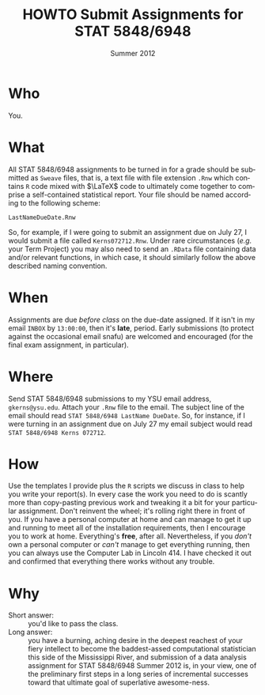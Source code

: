 #+TITLE:   HOWTO Submit Assignments for STAT 5848/6948
#+AUTHOR:    G. Jay Kerns
#+EMAIL:     gkerns@ysu.edu
#+DATE:      \vspace{-0.5in}Summer 2012
#+LANGUAGE:  en
#+OPTIONS:   H:4 toc:nil author:nil ^:nil num:nil
#+LaTeX_CLASS: article
#+LaTeX_CLASS_OPTIONS: [10pt,english]
#+LaTeX_HEADER: \usepackage[paperwidth=8.5in,paperheight=11in]{geometry}
#+LaTeX_HEADER: \geometry{verbose,tmargin=0.5in,bmargin=1in,lmargin=1in,rmargin=1in}
#+LaTeX: \thispagestyle{empty}

* Who
You.

* What
All STAT 5848/6948 assignments to be turned in for a grade should be submitted as =Sweave= files, that is, a text file with file extension =.Rnw= which contains =R= code mixed with \(\LaTeX\) code to ultimately come together to comprise a self-contained statistical report. Your file should be named according to the following scheme:

: LastNameDueDate.Rnw

So, for example, if I were going to submit an assignment due on July 27, I would submit a file called =Kerns072712.Rnw=.  Under rare circumstances (/e.g./ your Term Project) you may also need to send an =.RData= file containing data and/or relevant functions, in which case, it should similarly follow the above described naming convention. 

* When
Assignments are due /before class/ on the due-date assigned.  If it isn't in my email =INBOX= by =13:00:00=, then it's *late*, period.  Early submissions (to protect against the occasional email snafu) are welcomed and encouraged (for the final exam assignment, in particular).

* Where
Send STAT 5848/6948 submissions to my YSU email address, =gkerns@ysu.edu=.  Attach your =.Rnw= file to the email.  The subject line of the email should read =STAT 5848/6948 LastName DueDate=.  So, for instance, if I were turning in an assignment due on July 27 my email subject would read =STAT 5848/6948 Kerns 072712=.

* How
Use the templates I provide plus the =R= scripts we discuss in class to help you write your report(s).  In every case the work you need to do is scantly more than copy-pasting previous work and tweaking it a bit for your particular assignment.  Don't reinvent the wheel;  it's rolling right there in front of you.  If you have a personal computer at home and can manage to get it up and running to meet all of the installation requirements, then I encourage you to work at home.  Everything's *free*, after all.  Nevertheless, if you /don't/ own a personal computer or /can't/ manage to get everything running, then you can always use the Computer Lab in Lincoln 414.  I have checked it out and confirmed that everything there works without any trouble. 

* Why
- Short answer: :: you'd like to pass the class.  
- Long answer: :: you have a burning, aching desire in the deepest reachest of your fiery intellect to become the baddest-assed computational statistician this side of the Mississippi River, and submission of a data analysis assignment for STAT 5848/6948 Summer 2012 is, in your view, one of the preliminary first steps in a long series of incremental successes toward that ultimate goal of superlative awesome-ness.
